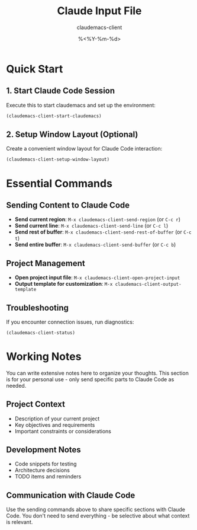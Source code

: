 #+TITLE: Claude Input File
#+AUTHOR: claudemacs-client
#+DATE: %<%Y-%m-%d>

* Quick Start

** 1. Start Claude Code Session
Execute this to start claudemacs and set up the environment:

#+BEGIN_SRC emacs-lisp
(claudemacs-client-start-claudemacs)
#+END_SRC

** 2. Setup Window Layout (Optional)
Create a convenient window layout for Claude Code interaction:

#+BEGIN_SRC emacs-lisp
(claudemacs-client-setup-window-layout)
#+END_SRC

* Essential Commands

** Sending Content to Claude Code
- *Send current region*: ~M-x claudemacs-client-send-region~ (or ~C-c r~)
- *Send current line*: ~M-x claudemacs-client-send-line~ (or ~C-c l~)
- *Send rest of buffer*: ~M-x claudemacs-client-send-rest-of-buffer~ (or ~C-c t~)
- *Send entire buffer*: ~M-x claudemacs-client-send-buffer~ (or ~C-c b~)

** Project Management
- *Open project input file*: ~M-x claudemacs-client-open-project-input~
- *Output template for customization*: ~M-x claudemacs-client-output-template~

** Troubleshooting
If you encounter connection issues, run diagnostics:

#+BEGIN_SRC emacs-lisp
(claudemacs-client-status)
#+END_SRC

* Working Notes

You can write extensive notes here to organize your thoughts.
This section is for your personal use - only send specific parts to Claude Code as needed.

** Project Context
- Description of your current project
- Key objectives and requirements
- Important constraints or considerations

** Development Notes
- Code snippets for testing
- Architecture decisions
- TODO items and reminders

** Communication with Claude Code
Use the sending commands above to share specific sections with Claude Code.
You don't need to send everything - be selective about what context is relevant.
